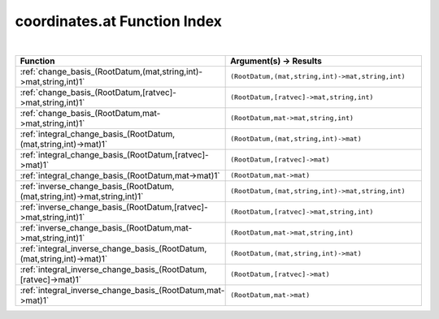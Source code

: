 .. _coordinates.at_index:

coordinates.at Function Index
=======================================================
|

.. list-table::
   :widths: 10 20
   :header-rows: 1

   * - Function
     - Argument(s) -> Results
   * - :ref:`change_basis_(RootDatum,(mat,string,int)->mat,string,int)1`
     - ``(RootDatum,(mat,string,int)->mat,string,int)``
   * - :ref:`change_basis_(RootDatum,[ratvec]->mat,string,int)1`
     - ``(RootDatum,[ratvec]->mat,string,int)``
   * - :ref:`change_basis_(RootDatum,mat->mat,string,int)1`
     - ``(RootDatum,mat->mat,string,int)``
   * - :ref:`integral_change_basis_(RootDatum,(mat,string,int)->mat)1`
     - ``(RootDatum,(mat,string,int)->mat)``
   * - :ref:`integral_change_basis_(RootDatum,[ratvec]->mat)1`
     - ``(RootDatum,[ratvec]->mat)``
   * - :ref:`integral_change_basis_(RootDatum,mat->mat)1`
     - ``(RootDatum,mat->mat)``
   * - :ref:`inverse_change_basis_(RootDatum,(mat,string,int)->mat,string,int)1`
     - ``(RootDatum,(mat,string,int)->mat,string,int)``
   * - :ref:`inverse_change_basis_(RootDatum,[ratvec]->mat,string,int)1`
     - ``(RootDatum,[ratvec]->mat,string,int)``
   * - :ref:`inverse_change_basis_(RootDatum,mat->mat,string,int)1`
     - ``(RootDatum,mat->mat,string,int)``
   * - :ref:`integral_inverse_change_basis_(RootDatum,(mat,string,int)->mat)1`
     - ``(RootDatum,(mat,string,int)->mat)``
   * - :ref:`integral_inverse_change_basis_(RootDatum,[ratvec]->mat)1`
     - ``(RootDatum,[ratvec]->mat)``
   * - :ref:`integral_inverse_change_basis_(RootDatum,mat->mat)1`
     - ``(RootDatum,mat->mat)``
